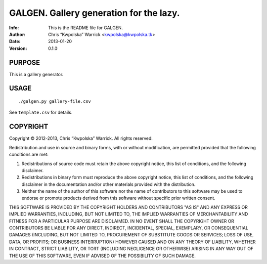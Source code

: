 =========================================
GALGEN.  Gallery generation for the lazy.
=========================================
:Info: This is the README file for GALGEN.
:Author: Chris “Kwpolska” Warrick <kwpolska@kwpolska.tk>
:Date: 2013-01-20
:Version: 0.1.0


PURPOSE
-------
This is a gallery generator.

USAGE
-----

::

./galgen.py gallery-file.csv

See ``template.csv`` for details.

COPYRIGHT
---------
Copyright © 2012-2013, Chris “Kwpolska” Warrick.
All rights reserved.

Redistribution and use in source and binary forms, with or without
modification, are permitted provided that the following conditions are met:

1. Redistributions of source code must retain the above copyright notice,
   this list of conditions, and the following disclaimer.
2. Redistributions in binary form must reproduce the above copyright notice,
   this list of conditions, and the following disclaimer in the
   documentation and/or other materials provided with the distribution.
3. Neither the name of the author of this software nor the name of
   contributors to this software may be used to endorse or promote products
   derived from this software without specific prior written consent.

THIS SOFTWARE IS PROVIDED BY THE COPYRIGHT HOLDERS AND CONTRIBUTORS "AS IS"
AND ANY EXPRESS OR IMPLIED WARRANTIES, INCLUDING, BUT NOT LIMITED TO, THE
IMPLIED WARRANTIES OF MERCHANTABILITY AND FITNESS FOR A PARTICULAR PURPOSE
ARE DISCLAIMED.  IN NO EVENT SHALL THE COPYRIGHT OWNER OR CONTRIBUTORS BE
LIABLE FOR ANY DIRECT, INDIRECT, INCIDENTAL, SPECIAL, EXEMPLARY, OR
CONSEQUENTIAL DAMAGES (INCLUDING, BUT NOT LIMITED TO, PROCUREMENT OF
SUBSTITUTE GOODS OR SERVICES; LOSS OF USE, DATA, OR PROFITS; OR BUSINESS
INTERRUPTION) HOWEVER CAUSED AND ON ANY THEORY OF LIABILITY, WHETHER IN
CONTRACT, STRICT LIABILITY, OR TORT (INCLUDING NEGLIGENCE OR OTHERWISE)
ARISING IN ANY WAY OUT OF THE USE OF THIS SOFTWARE, EVEN IF ADVISED OF THE
POSSIBILITY OF SUCH DAMAGE.
